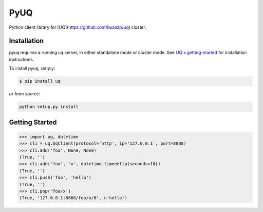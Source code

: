 PyUQ
========

Python client library for [UQ](https://github.com/buaazp/uq) cluster.

Installation
------------

pyuq requires a running uq server, in either standalone mode or cluster mode.
See `UQ's getting-started <https://github.com/buaazp/uq#getting-started>`_
for installation instructions.

To install pyuq, simply:

.. code-block:: bash

    $ pip install uq

or from source:

.. code-block:: bash

    python setup.py install


Getting Started
---------------

.. code-block:: pycon

    >>> import uq, datetime
    >>> cli = uq.UqClient(protocol='http', ip='127.0.0.1', port=8808)
    >>> cli.add('foo', None, None)
    (True, '')
    >>> cli.add('foo', 'x', datetime.timedelta(seconds=10))
    (True, '')
    >>> cli.push('foo', 'hello')
    (True, '')
    >>> cli.pop('foo/x')
    (True, '127.0.0.1:8808/foo/x/0', u'hello')
